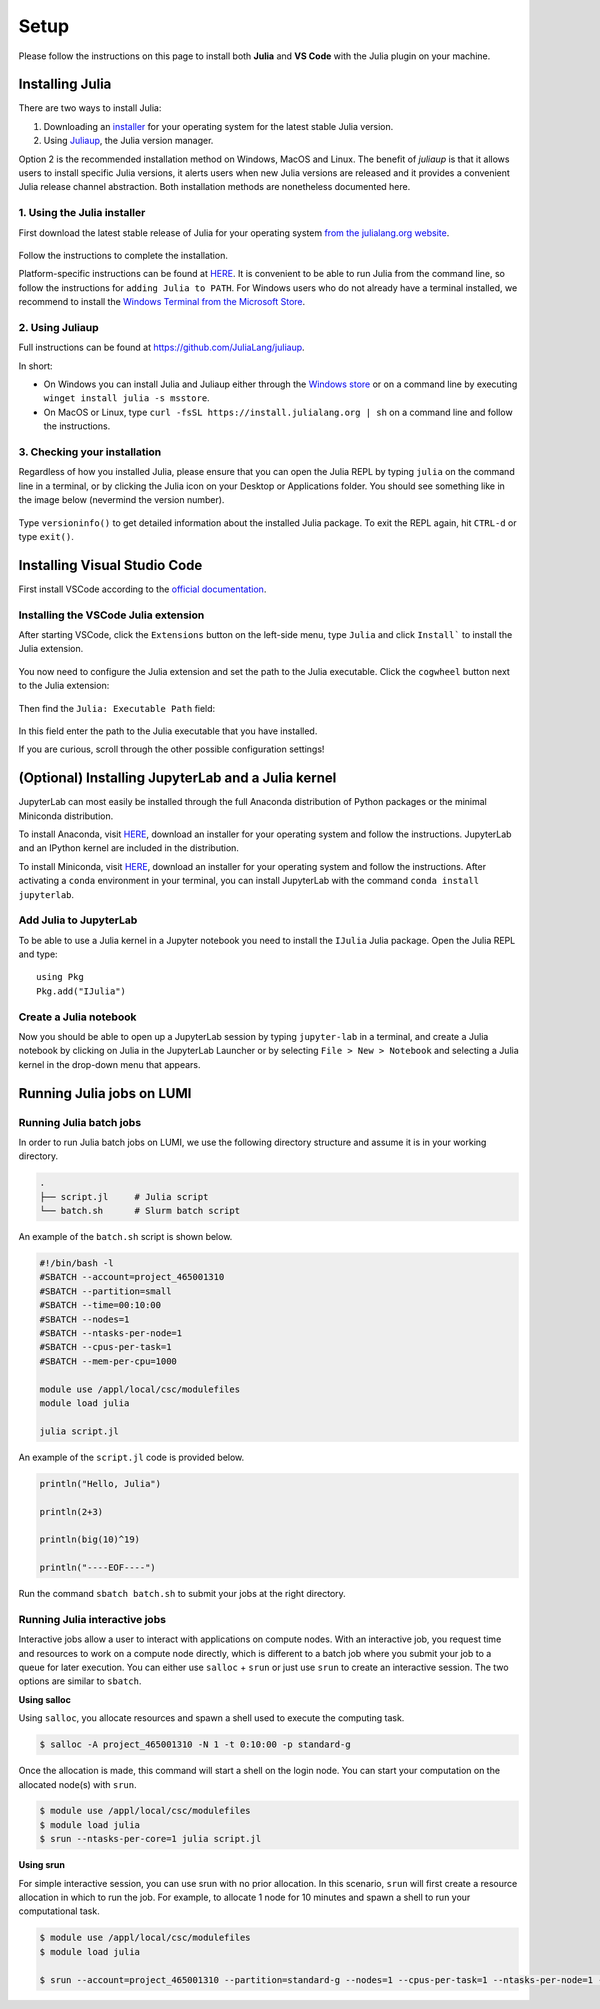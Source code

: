 Setup
=====

Please follow the instructions on this page to install both **Julia** and **VS Code** with the Julia 
plugin on your machine.



Installing Julia
----------------

There are two ways to install Julia:

1. Downloading an `installer <https://julialang.org/downloads/#current_stable_release>`__ 
   for your operating system for the latest stable Julia version.
2. Using `Juliaup <https://github.com/JuliaLang/juliaup>`__, the Julia version manager.

Option 2 is the recommended installation method on Windows, MacOS and Linux.
The benefit of `juliaup` is that it allows users to install specific Julia versions, it alerts 
users when new Julia versions are released and it provides a convenient Julia release channel 
abstraction. Both installation methods are nonetheless documented here.



1. Using the Julia installer
^^^^^^^^^^^^^^^^^^^^^^^^^^^^

First download the latest stable release of Julia for your operating system 
`from the julialang.org website <https://julialang.org/downloads/#current_stable_release>`_.

.. figure:: img/installers.png
   :align: center

Follow the instructions to complete the installation.

Platform-specific instructions can be found at `HERE <https://julialang.org/downloads/platform/>`_.
It is convenient to be able to run Julia from the command line, so follow the instructions for 
``adding Julia to PATH``.  
For Windows users who do not already have a terminal installed, we recommend to install the 
`Windows Terminal from the Microsoft Store <https://www.microsoft.com/sv-se/p/windows-terminal/9n0dx20hk701?rtc=1&activetab=pivot:overviewtab>`_.



2. Using Juliaup      
^^^^^^^^^^^^^^^^

Full instructions can be found at https://github.com/JuliaLang/juliaup.

In short:

- On Windows you can install Julia and Juliaup either through the 
  `Windows store <https://www.microsoft.com/store/apps/9NJNWW8PVKMN>`_ or on a command line 
  by executing ``winget install julia -s msstore``.
- On MacOS or Linux, type ``curl -fsSL https://install.julialang.org | sh`` on a command line 
  and follow the instructions.  



3. Checking your installation
^^^^^^^^^^^^^^^^^^^^^^^^^^^^^

Regardless of how you installed Julia, please ensure that you can open the Julia REPL by typing ``julia``
on the command line in a terminal, or by clicking the Julia icon on your Desktop or Applications folder.
You should see something like in the image below (nevermind the version number).

.. figure:: img/repl.png
   :align: center

Type ``versioninfo()`` to get detailed information about the installed Julia package.
To exit the REPL again, hit ``CTRL-d`` or type ``exit()``.



Installing Visual Studio Code
-----------------------------

First install VSCode according to the `official documentation <https://code.visualstudio.com/Download>`_. 



Installing the VSCode Julia extension
^^^^^^^^^^^^^^^^^^^^^^^^^^^^^^^^^^^^^

After starting VSCode, click the ``Extensions`` button on the left-side menu, type ``Julia`` and 
click ``Install``` to install the Julia extension.

.. figure:: img/vscode_extensionbutton.png
   :align: center
   :scale: 50 %

.. figure:: img/vscode_juliaextension.png
   :align: center
   :scale: 50 %

You now need to configure the Julia extension and set the path to the Julia executable.
Click the ``cogwheel`` button next to the Julia extension:

.. figure:: img/vscode_extensionconfig.png
   :align: center
   :scale: 50 %

Then find the ``Julia: Executable Path`` field:

.. figure:: img/vscode_execpath.png
   :align: center
   :scale: 50 %

In this field enter the path to the Julia executable that you have installed.

If you are curious, scroll through the other possible configuration settings!



(Optional) Installing JupyterLab and a Julia kernel
---------------------------------------------------

JupyterLab can most easily be installed through the full Anaconda distribution 
of Python packages or the minimal Miniconda distribution.

To install Anaconda, visit `HERE <https://www.anaconda.com/products/individual>`_,
download an installer for your operating system and follow the instructions.
JupyterLab and an IPython kernel are included in the distribution.

To install Miniconda, visit `HERE <https://docs.conda.io/en/latest/miniconda.html>`_,
download an installer for your operating system and follow the instructions.
After activating a ``conda`` environment in your terminal, you can install
JupyterLab with the command ``conda install jupyterlab``.



Add Julia to JupyterLab
^^^^^^^^^^^^^^^^^^^^^^^

To be able to use a Julia kernel in a Jupyter notebook you need to
install the ``IJulia`` Julia package. Open the Julia REPL and type::

  using Pkg
  Pkg.add("IJulia")



Create a Julia notebook
^^^^^^^^^^^^^^^^^^^^^^^

Now you should be able to open up a JupyterLab session by typing
``jupyter-lab`` in a terminal, and create a Julia notebook by clicking
on Julia in the JupyterLab Launcher or by selecting ``File > New > Notebook``
and selecting a Julia kernel in the drop-down menu that appears.



Running Julia jobs on LUMI
--------------------------


Running Julia batch jobs
^^^^^^^^^^^^^^^^^^^^^^^^

In order to run Julia batch jobs on LUMI, we use the following directory structure and assume it is in your working directory.

.. code-block:: console

	.
	├── script.jl     # Julia script
	└── batch.sh      # Slurm batch script

An example of the ``batch.sh`` script is shown below.

.. code-block:: bash

   #!/bin/bash -l
   #SBATCH --account=project_465001310
   #SBATCH --partition=small
   #SBATCH --time=00:10:00
   #SBATCH --nodes=1
   #SBATCH --ntasks-per-node=1
   #SBATCH --cpus-per-task=1
   #SBATCH --mem-per-cpu=1000

   module use /appl/local/csc/modulefiles
   module load julia

   julia script.jl

An example of the ``script.jl`` code is provided below.

.. code-block:: julia

   println("Hello, Julia")
   
   println(2+3)
   
   println(big(10)^19)

   println("----EOF----")

Run the command ``sbatch batch.sh`` to submit your jobs at the right directory.



Running Julia interactive jobs
^^^^^^^^^^^^^^^^^^^^^^^^^^^^^^


Interactive jobs allow a user to interact with applications on compute nodes. With an interactive job, you request time and resources to work on a compute node directly, which is different to a batch job where you submit your job to a queue for later execution.
You can either use ``salloc`` + ``srun`` or just use ``srun`` to create an interactive session. The two options are similar to ``sbatch``.


**Using salloc**

Using ``salloc``, you allocate resources and spawn a shell used to execute the computing task.

.. code-block:: console

   $ salloc -A project_465001310 -N 1 -t 0:10:00 -p standard-g

Once the allocation is made, this command will start a shell on the login node. You can start your computation on the allocated node(s) with ``srun``.

.. code-block:: console

   $ module use /appl/local/csc/modulefiles
   $ module load julia
   $ srun --ntasks-per-core=1 julia script.jl



**Using srun**

For simple interactive session, you can use srun with no prior allocation. In this scenario, ``srun`` will first create a resource allocation in which to run the job. For example, to allocate 1 node for 10 minutes and spawn a shell to run your computational task.

.. code-block:: console

   $ module use /appl/local/csc/modulefiles
   $ module load julia

   $ srun --account=project_465001310 --partition=standard-g --nodes=1 --cpus-per-task=1 --ntasks-per-node=1 --time=0:10:00 --pty julia script.jl

